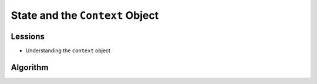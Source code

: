 State and the ``Context`` Object
^^^^^^^^^^^^^^^^^^^^^^^^^^^^^^^^

Lessions
""""""""
* Understanding the ``context`` object

Algorithm
"""""""""
